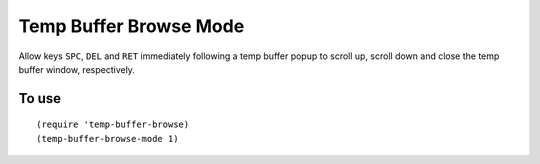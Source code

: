 =========================
 Temp Buffer Browse Mode
=========================
 
Allow keys ``SPC``, ``DEL`` and ``RET`` immediately following a temp
buffer popup to scroll up, scroll down and close the temp buffer
window, respectively.

To use
~~~~~~

::

   (require 'temp-buffer-browse)
   (temp-buffer-browse-mode 1)
